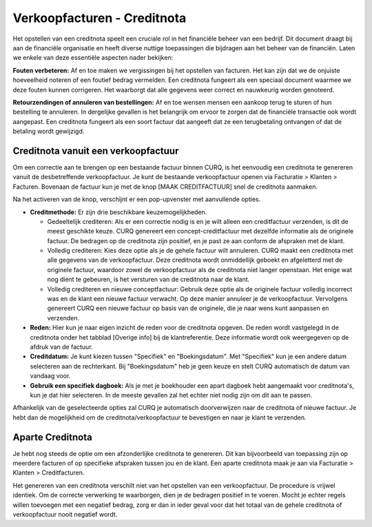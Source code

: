Verkoopfacturen - Creditnota
============================

Het opstellen van een creditnota speelt een cruciale rol in het financiële beheer van een bedrijf.
Dit document draagt bij aan de financiële organisatie en heeft diverse nuttige toepassingen die bijdragen
aan het beheer van de financiën. Laten we enkele van deze essentiële aspecten nader bekijken:

**Fouten verbeteren:**
Af en toe maken we vergissingen bij het opstellen van facturen. Het kan zijn dat we de onjuiste hoeveelheid
noteren of een foutief bedrag vermelden. Een creditnota fungeert als een speciaal document waarmee we deze
fouten kunnen corrigeren. Het waarborgt dat alle gegevens weer correct en nauwkeurig worden genoteerd.

**Retourzendingen of annuleren van bestellingen:**
Af en toe wensen mensen een aankoop terug te sturen of hun bestelling te annuleren. In dergelijke gevallen
is het belangrijk om ervoor te zorgen dat de financiële transactie ook wordt aangepast. Een creditnota
fungeert als een soort factuur dat aangeeft dat ze een terugbetaling ontvangen of dat de betaling wordt gewijzigd.

Creditnota vanuit een verkoopfactuur
---------------------------------------------------------------------------------------------------
Om een correctie aan te brengen op een bestaande factuur binnen CURQ, is het eenvoudig een creditnota te
genereren vanuit de desbetreffende verkoopfactuur. Je kunt de bestaande verkoopfactuur openen via Facturatie > Klanten > Facturen.
Bovenaan de factuur kun je met de knop [MAAK CREDITFACTUUR] snel de creditnota aanmaken.

.. image:: media/verkoopfacturen-creditnota001.png

Na het activeren van de knop, verschijnt er een pop-upvenster met aanvullende opties.

.. image:: media/verkoopfacturen-creditnota002.png

- **Creditmethode:** Er zijn drie beschikbare keuzemogelijkheden.

  - Gedeeltelijk crediteren: Als er een correctie nodig is en je wilt alleen een creditfactuur verzenden,
    is dit de meest geschikte keuze. CURQ genereert een concept-creditfactuur met dezelfde informatie als de originele factuur.
    De bedragen op de creditnota zijn positief, en je past ze aan conform de afspraken met de klant.
  - Volledig crediteren: Kies deze optie als je de gehele factuur wilt annuleren. CURQ maakt een creditnota met alle gegevens van
    de verkoopfactuur. Deze creditnota wordt onmiddellijk geboekt en afgeletterd met de originele factuur, waardoor zowel de
    verkoopfactuur als de creditnota niet langer openstaan. Het enige wat nog dient te gebeuren, is het versturen van de
    creditnota naar de klant.
  - Volledig crediteren en nieuwe conceptfactuur: Gebruik deze optie als de originele factuur volledig incorrect was en de
    klant een nieuwe factuur verwacht. Op deze manier annuleer je de verkoopfactuur. Vervolgens genereert CURQ een nieuwe
    factuur op basis van de originele, die je naar wens kunt aanpassen en verzenden.

- **Reden:** Hier kun je naar eigen inzicht de reden voor de creditnota opgeven. De reden wordt vastgelegd in de creditnota
  onder het tabblad [Overige info] bij de klantreferentie. Deze informatie wordt ook weergegeven op de afdruk van de factuur.
- **Creditdatum:** Je kunt kiezen tussen "Specifiek" en "Boekingsdatum". Met "Specifiek" kun je een andere datum
  selecteren aan de rechterkant. Bij "Boekingsdatum" heb je geen keuze en stelt CURQ automatisch de datum van vandaag voor.
- **Gebruik een specifiek dagboek:** Als je met je boekhouder een apart dagboek hebt aangemaakt voor creditnota's,
  kun je dat hier selecteren. In de meeste gevallen zal het echter niet nodig zijn om dit aan te passen.

Afhankelijk van de geselecteerde opties zal CURQ je automatisch doorverwijzen naar de creditnota of nieuwe factuur.
Je hebt dan de mogelijkheid om de creditnota/verkoopfactuur te bevestigen en naar je klant te verzenden.

Aparte Creditnota
---------------------------------------------------------------------------------------------------

Je hebt nog steeds de optie om een afzonderlijke creditnota te genereren. Dit kan bijvoorbeeld van toepassing zijn op
meerdere facturen of op specifieke afspraken tussen jou en de klant. Een aparte creditnota maak je aan via
Facturatie > Klanten > Creditfacturen.

Het genereren van een creditnota verschilt niet van het opstellen van een verkoopfactuur. De procedure is vrijwel identiek.
Om de correcte verwerking te waarborgen, dien je de bedragen positief in te voeren. Mocht je echter regels willen toevoegen
met een negatief bedrag, zorg er dan in ieder geval voor dat het totaal van de gehele creditnota of verkoopfactuur nooit negatief wordt.
